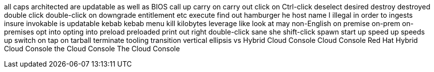 all caps
architected
are updatable
as well as
BIOS
call up
carry on
carry out
click on
Ctrl-click
deselect
desired
destroy
destroyed
double click
double-click on
downgrade
entitlement
etc
execute
find out
hamburger
he
host name
I
illegal
in order to
ingests
insure
invokable
is updatable
kebab
kebab menu
kill
kilobytes
leverage
like
look at
may
non-English
on premise
on-prem
on-premises
opt into
opting into
preload
preloaded
print out
right double-click
sane
she
shift-click
spawn
start up
speed up
speeds up
switch on
tap on
tarball
terminate
tooling
transition
vertical ellipsis
vs
Hybrid Cloud Console
Cloud Console
Red Hat Hybrid Cloud Console
the Cloud Console
The Cloud Console
